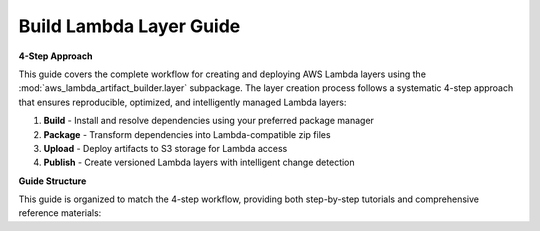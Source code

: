 Build Lambda Layer Guide
==============================================================================
**4-Step Approach**

This guide covers the complete workflow for creating and deploying AWS Lambda layers using the 
:mod:`aws_lambda_artifact_builder.layer` subpackage. The layer creation process follows a systematic
4-step approach that ensures reproducible, optimized, and intelligently managed Lambda layers::

1. **Build** - Install and resolve dependencies using your preferred package manager
2. **Package** - Transform dependencies into Lambda-compatible zip files
3. **Upload** - Deploy artifacts to S3 storage for Lambda access
4. **Publish** - Create versioned Lambda layers with intelligent change detection

**Guide Structure**

This guide is organized to match the 4-step workflow, providing both step-by-step tutorials 
and comprehensive reference materials:

.. autotoctree::
    :maxdepth: 1
